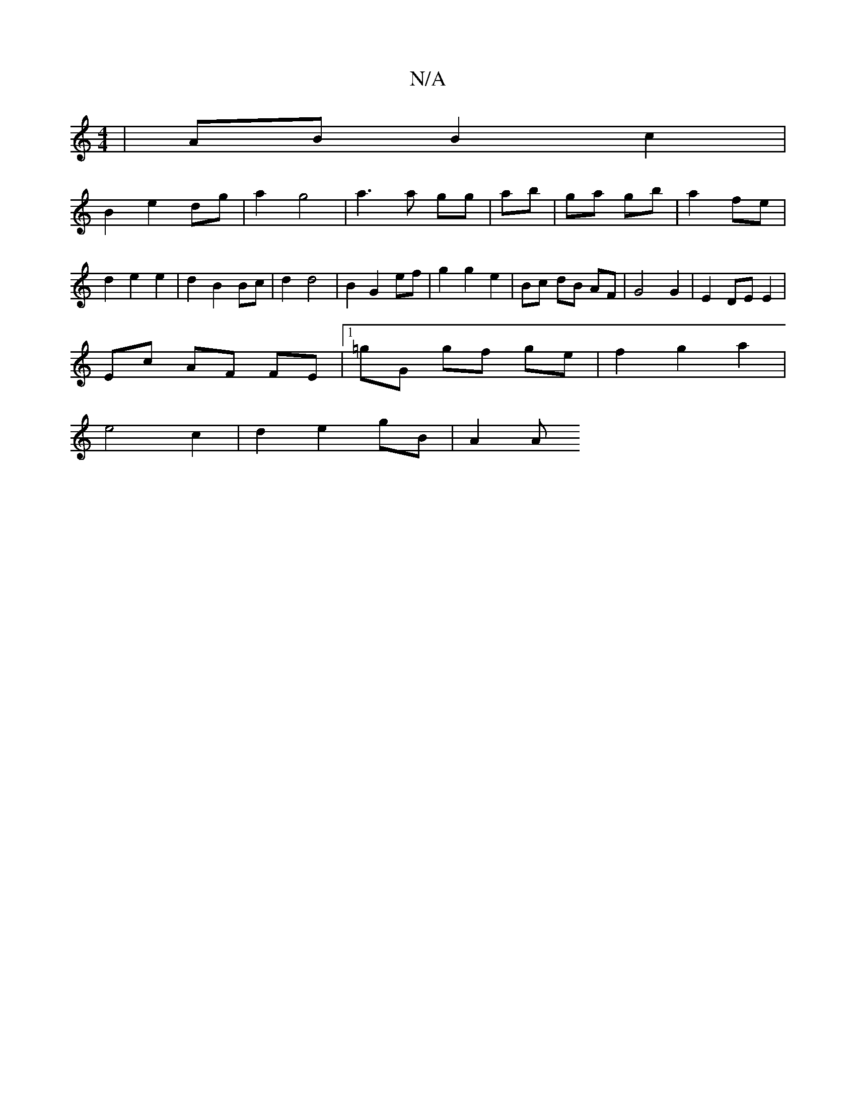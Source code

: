 X:1
T:N/A
M:4/4
R:N/A
K:Cmajor
 | AB B2 c2 |
B2 e2 dg | a2 g4 | a3 a gg|ab|ga gb | a2 fe | d2 e2 e2 | d2 B2 Bc | d2 d4 | B2 G2 ef | g2 g2 e2 | Bc dB AF | G4 G2 | E2 DE E2 |
Ec AF FE|1 =gG gf ge | f2 g2 a2 |
e4 c2 | d2 e2 gB | A2 A>